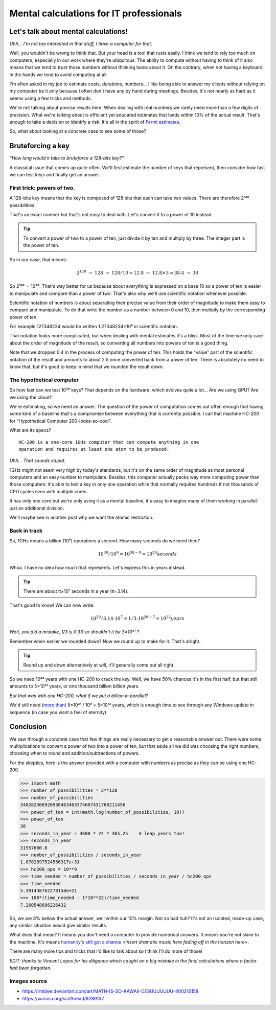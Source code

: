 ========================================
Mental calculations for IT professionals
========================================

Let's talk about mental calculations!
=====================================

*Uhh... I'm not too interested in that stuff, I have a computer for that.*

Well, you wouldn't be wrong to think that. But your head is a tool that rusts
easily. I think we tend to rely too much on computers, especially in our work
where they're ubiquitous. The ability to compute without having to think of
it also means that we tend to trust those numbers without thinking twice
about it. On the contrary, when not having a keyboard in the hands we tend to
avoid computing at all.

I'm often asked in my job to estimate costs, durations, numbers... I like
being able to answer my clients without relying on my computer be it only
because I often don't have any by hand during meetings. Besides, it's not
nearly as hard as it seems using a few tricks and methods.

We're not talking about precise results here. When dealing with real numbers
we rarely need more than a few digits of precision. What we're talking about
is efficient yet educated estimates that lands within 10% of the actual
result. That's enough to take a decision or identify a risk. It's all in the
spirit of `Fermi estimates <http://lesswrong.com/lw/h5e/fermi_estimates/>`_.

So, what about looking at a concrete case to see some of those?

.. image:: ../image/math_kawaii.png
    :width: 50%

Bruteforcing a key
==================

*“How long would it take to bruteforce a 128-bits key?”*

A classical issue that comes up quite often. We'll first estimate the number
of keys that represent, then consider how fast we can test keys and finally
get an answer.


First trick: powers of two.
---------------------------

A 128-bits key means that the key is composed of 128 bits that each can take
two values. There are therefore 2¹²⁸ possibilities.

That's an exact number but that's not easy to deal with. Let's convert it to
a power of 10 instead.

.. admonition:: Tip

    To convert a power of two to a power of ten, just divide it by ten and
    multiply by three. The integer part is the power of ten.

So in our case, that means:

.. math::

    2^128\ \rightarrow\ 128\ \rightarrow\ 128/10 = 12.8\ \rightarrow\ 12.8×3 = 38.4\ \rightarrow\ 38

So 2¹²⁸ ≃ 10³⁸. That's way better for us because about everything is
expressed on a base 10 so a power of ten is easier to manipulate and compare
than a power of two. That's also why we'll use scientific notation whenever
possible.

Scientific notation of numbers is about separating their precise value
from their order of magnitude to make them easy to compare and manipulate.
To do that write the number as a number between 0 and 10, then multiply
by the corresponding power of ten.

For example 127348234 would be written 1.27348234×10⁸ in scientific
notation.

That notation looks more complicated, but when dealing with mental estimates
it's a bliss. Most of the time we only care about the order of magnitude of
the result, so converting all numbers into powers of ten is a good thing.

Note that we dropped 0.4 in the process of computing the power of ten. This
holds the "value" part of the scientific notation of the result and amounts
to about 2.5 once converted back from a power of ten. There is absolutely no
need to know that, but it's good to keep in mind that we rounded the result
down.

The hypothetical computer
-------------------------

So how fast can we test 10³⁸ keys? That depends on the hardware, which
evolves quite a lot... Are we using GPU? Are we using the cloud?

We're estimating, so we need an answer. The question of the power of
computation comes out often enough that having some kind of a baseline that's
a compromise between everything that is currently possible. I call that
machine HC-200 for “Hypothetical Computer 200-looks-so-cool".

What are its specs?

::

    HC-200 is a one-core 1GHz computer that can compute anything in one
    operation and requires at least one atom to be produced.

*Uhh... That sounds stupid.*

.. image:: ../image/consider_the_following_kirino.png
    :width: 50%

1GHz might not seem very high by today's standards, but it's on the same
order of magnitude as most personal computers and an easy number to
manipulate. Besides, this computer actually packs way more computing power
than those computers: it's able to test a key in only one operation while
that normally requires hundreds if not thousands of CPU cycles even with
multiple cores.

It has only one core but we're only using it as a mental baseline, it's easy
to imagine many of them working in parallel: just an additional division.

We'll maybe see in another post why we want the atomic restriction.

Back in track
-------------

So, 1GHz means a billion (10⁹) operations a second. How many seconds do we
need then?

.. math::

    10^38 / 10^9 = 10^{38-9} = 10^29 seconds

Whoa. I have no idea how much that represents. Let's express this in years
instead.

.. admonition:: Tip

    There are about π×10⁷ seconds in a year (π=3.14).

That's good to know! We can now write:

.. math::

    10^29 / 3.14 \cdot 10^7 = 1/3 \cdot 10^{29-7} = 10^22 years

*Wait, you did a mistake, 1/3 is 0.33 so shouldn't it be 3×10²¹ ?*

Remember when earlier we rounded down? Now we round up to make for it. That's
alright.

.. admonition:: Tip

    Round up and down alternatively at will, it'll generally come out all
    right.

So we need 10²² years with one HC-200 to crack the key. Well, we have 50%
chances it's in the first half, but that still amounts to 5×10²¹ years, or
one thousand billion billion years.

*But that was with one HC-200, what if we put a billion in parallel?*

We'd still need (`more than <https://en.wikipedia.org/wiki/Amdahl's_law>`_)
5×10²¹ / 10⁹ = 5×10¹² years, which is enough time to see through any Windows
update in sequence (in case you want a feel of eternity).

Conclusion
==========

We saw through a concrete case that few things are really necessary to get a
reasonable answer out. There were some multiplications to convert a power of
two into a power of ten, but that aside all we did was choosing the right
numbers, choosing when to round and addition/subtractions of powers.

For the skeptics, here is the answer provided with a computer with numbers as
precise as they can be using one HC-200.

.. code:: python

    >>> import math
    >>> number_of_possibilities = 2**128
    >>> number_of_possibilities
    340282366920938463463374607431768211456
    >>> power_of_ten = int(math.log(number_of_possibilities, 10))
    >>> power_of_ten
    38
    >>> seconds_in_year = 3600 * 24 * 365.25    # leap years too!
    >>> seconds_in_year
    31557600.0
    >>> number_of_possibilities / seconds_in_year
    1.0782897524556317e+31
    >>> hc200_ops = 10**9
    >>> time_needed = number_of_possibilities / seconds_in_year / hc200_ops
    >>> time_needed
    5.391448762278158e+21
    >>> 100*(time_needed - 1*10**22)/time_needed
    7.260548686226432

So, we are 8% bellow the actual answer, well within our 10% margin. Not so
bad huh? It's not an isolated, made-up case, any similar situation would give
similar results.

What does that mean? It means you don't need a computer to provide numerical
answers. It means you're not slave to the machine. It's means `humanity's
still got a chance
<https://themathlab.com/writings/short%20stories/feeling.htm>`_
<*insert dramatic music here fading off in the horizon here*>.

There are many more tips and tricks that I'd like to talk about so I think
I'll do more of those!

*EDIT: thanks to Vincent Lopes for his diligence which caught on a big
mistake in the final calculations where a factor had been forgotten.*

Images source
-------------

- https://rmblee.deviantart.com/art/MATH-IS-SO-KAWAII-DESUUUUUUU-400216158

- https://warosu.org/sci/thread/9289137
